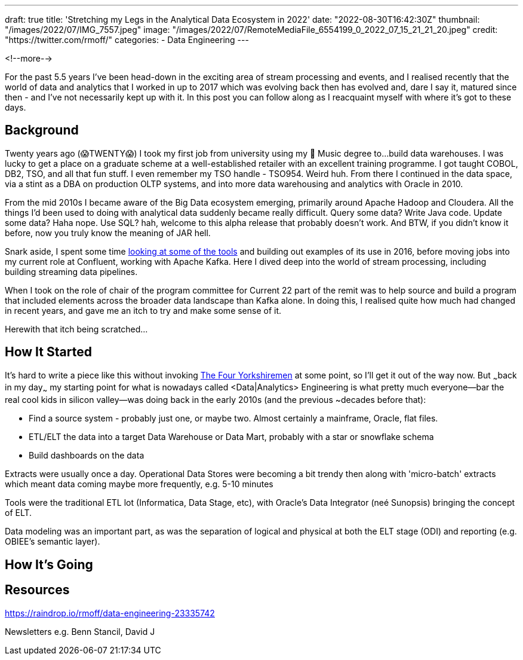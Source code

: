 ---
draft: true
title: 'Stretching my Legs in the Analytical Data Ecosystem in 2022'
date: "2022-08-30T16:42:30Z"
thumbnail: "/images/2022/07/IMG_7557.jpeg"
image: "/images/2022/07/RemoteMediaFile_6554199_0_2022_07_15_21_21_20.jpeg"
credit: "https://twitter.com/rmoff/"
categories:
- Data Engineering
---

:source-highlighter: rouge
:icons: font
:rouge-css: style
:rouge-style: github

<!--more-->

For the past 5.5 years I've been head-down in the exciting area of stream processing and events, and I realised recently that the world of data and analytics that I worked in up to 2017 which was evolving back then has evolved and, dare I say it, matured since then - and I've not necessarily kept up with it. In this post you can follow along as I reacquaint myself with where it's got to these days.

## Background

Twenty years ago (😱TWENTY😱) I took my first job from university using my 🎼 Music degree to…build data warehouses. I was lucky to get a place on a graduate scheme at a well-established retailer with an excellent training programme. I got taught COBOL, DB2, TSO, and all that fun stuff. I even remember my TSO handle - TSO954. Weird huh. From there I continued in the data space, via a stint as a DBA on production OLTP systems, and into more data warehousing and analytics with Oracle in 2010. 

From the mid 2010s I became aware of the Big Data ecosystem emerging, primarily around Apache Hadoop and Cloudera. All the things I'd been used to doing with analytical data suddenly became really difficult. Query some data? Write Java code. Update some data? Haha nope. Use SQL? hah, welcome to this alpha release that probably doesn't work. And BTW, if you didn't know it before, now you truly know the meaning of JAR hell. 

Snark aside, I spent some time https://www.rittmanmead.com/blog/2016/12/etl-offload-with-spark-and-amazon-emr-part-5/[looking at some of the tools] and building out examples of its use in 2016, before moving jobs into my current role at Confluent, working with Apache Kafka. Here I dived deep into the world of stream processing, including building streaming data pipelines. 

When I took on the role of chair of the program committee for Current 22 part of the remit was to help source and build a program that included elements across the broader data landscape than Kafka alone. In doing this, I realised quite how much had changed in recent years, and gave me an itch to try and make some sense of it. 

Herewith that itch being scratched… 

## How It Started

It's hard to write a piece like this without invoking https://www.youtube.com/watch?v=ue7wM0QC5LE[The Four Yorkshiremen] at some point, so I'll get it out of the way now. But ~~~back in my day~~~ my starting point for what is nowadays called <Data|Analytics> Engineering is what pretty much everyone—bar the real cool kids in silicon valley—was doing back in the early 2010s (and the previous ~decades before that): 

* Find a source system - probably just one, or maybe two. Almost certainly a mainframe, Oracle, flat files. 
* ETL/ELT the data into a target Data Warehouse or Data Mart, probably with a star or snowflake schema
* Build dashboards on the data

Extracts were usually once a day. Operational Data Stores were becoming a bit trendy then along with 'micro-batch' extracts which meant data coming maybe more frequently, e.g. 5-10 minutes

Tools were the traditional ETL lot (Informatica, Data Stage, etc), with Oracle's Data Integrator (neé Sunopsis) bringing the concept of ELT. 

Data modeling was an important part, as was the separation of logical and physical at both the ELT stage (ODI) and reporting (e.g. OBIEE's semantic layer). 



## How It's Going


## Resources

https://raindrop.io/rmoff/data-engineering-23335742

Newsletters e.g. Benn Stancil, David J